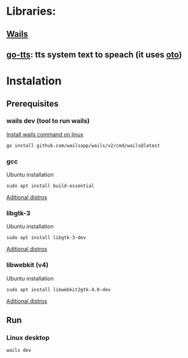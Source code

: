 * Libraries:
** [[https://github.com/wailsapp/wails][Wails]]
** [[https://github.com/dannywolfmx/go-tts][go-tts]]:  tts system text to speach (it uses [[https://github.com/hajimehoshi/oto][oto]])

* Instalation
** Prerequisites
*** wails dev (tool to run wails)

[[https://wails.io/docs/gettingstarted/installation#installing-wails][Install wails command on linux]]
#+begin_src sh
go install github.com/wailsapp/wails/v2/cmd/wails@latest
#+end_src
*** gcc

Ubuntu installation
#+begin_src
sudo apt install build-essential
#+end_src

[[https://wails.io/docs/guides/linux-distro-support][Aditional distros]]

*** libgtk-3

Ubuntu installation
#+begin_src
sudo apt install libgtk-3-dev
#+end_src

[[https://wails.io/docs/guides/linux-distro-support][Aditional distros]]

*** libwebkit (v4)

Ubuntu installation
#+begin_src
sudo apt install libwebkit2gtk-4.0-dev
#+end_src

[[https://wails.io/docs/guides/linux-distro-support][Aditional distros]]
** Run
***   Linux desktop
#+begin_src sh
wails dev
#+end_src
